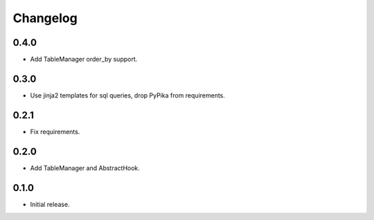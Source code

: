 Changelog
---------

0.4.0
~~~~~

* Add TableManager order_by support.

0.3.0
~~~~~

* Use jinja2 templates for sql queries, drop PyPika from requirements.

0.2.1
~~~~~

* Fix requirements.

0.2.0
~~~~~

* Add TableManager and AbstractHook.

0.1.0
~~~~~

* Initial release.
